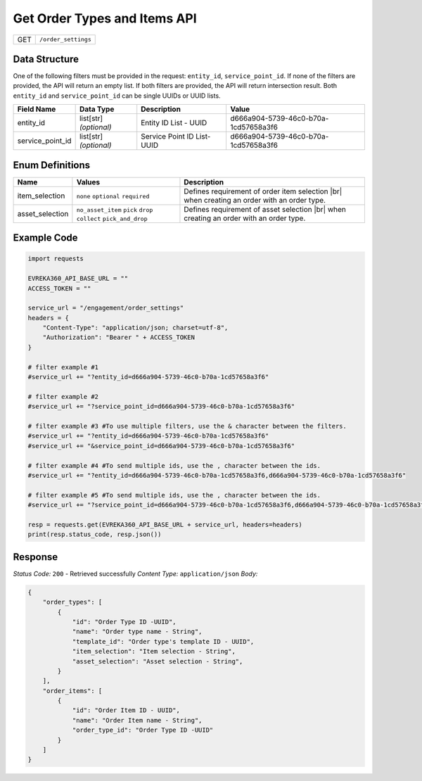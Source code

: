 .. _order_settings:

Get Order Types and Items API
-----------------------------

.. table::

   +-------------------+--------------------------------------------+
   | GET               | ``/order_settings``                        |
   +-------------------+--------------------------------------------+

Data Structure
^^^^^^^^^^^^^^^^^
One of the following filters must be provided in the request: ``entity_id``, ``service_point_id``. 
If none of the filters are provided, the API will return an empty list. If both filters are provided, the API will return intersection result.
Both ``entity_id`` and ``service_point_id`` can be single UUIDs or UUID lists.


.. table::

   +-------------------------+--------------------------------------------------------------+---------------------------------------------------+-------------------------------------------------------+
   | Field Name              | Data Type                                                    | Description                                       | Value                                                 |
   +=========================+==============================================================+===================================================+=======================================================+
   | entity_id               | list[str] *(optional)*                                       | Entity ID List - UUID                             | d666a904-5739-46c0-b70a-1cd57658a3f6                  |
   +-------------------------+--------------------------------------------------------------+---------------------------------------------------+-------------------------------------------------------+
   | service_point_id        | list[str] *(optional)*                                       | Service Point ID List- UUID                       | d666a904-5739-46c0-b70a-1cd57658a3f6                  |
   +-------------------------+--------------------------------------------------------------+---------------------------------------------------+-------------------------------------------------------+

Enum Definitions
^^^^^^^^^^^^^^^^^

.. table::

   +-------------------+-------------------------------------------------------------------+-----------------------------------------------------+
   | Name              | Values                                                            | Description                                         |
   +===================+===================================================================+=====================================================+
   | item_selection    | ``none`` ``optional`` ``required``                                | Defines requirement of order item selection |br|    |
   |                   |                                                                   | when creating an order with an order type.          |
   +-------------------+-------------------------------------------------------------------+-----------------------------------------------------+
   | asset_selection   | ``no_asset_item`` ``pick`` ``drop`` ``collect`` ``pick_and_drop`` | Defines requirement of asset selection |br|         |
   |                   |                                                                   | when creating an order with an order type.          |
   +-------------------+-------------------------------------------------------------------+-----------------------------------------------------+

.. |br| raw:: html

      <br>

Example Code
^^^^^^^^^^^^^^^^^

.. code-block:: python

    import requests

    EVREKA360_API_BASE_URL = ""
    ACCESS_TOKEN = ""

    service_url = "/engagement/order_settings"
    headers = {
        "Content-Type": "application/json; charset=utf-8", 
        "Authorization": "Bearer " + ACCESS_TOKEN
    }
    
    # filter example #1
    #service_url += "?entity_id=d666a904-5739-46c0-b70a-1cd57658a3f6"

    # filter example #2
    #service_url += "?service_point_id=d666a904-5739-46c0-b70a-1cd57658a3f6"

    # filter example #3 #To use multiple filters, use the & character between the filters.
    #service_url += "?entity_id=d666a904-5739-46c0-b70a-1cd57658a3f6"
    #service_url += "&service_point_id=d666a904-5739-46c0-b70a-1cd57658a3f6"

    # filter example #4 #To send multiple ids, use the , character between the ids.
    #service_url += "?entity_id=d666a904-5739-46c0-b70a-1cd57658a3f6,d666a904-5739-46c0-b70a-1cd57658a3f6"

    # filter example #5 #To send multiple ids, use the , character between the ids.
    #service_url += "?service_point_id=d666a904-5739-46c0-b70a-1cd57658a3f6,d666a904-5739-46c0-b70a-1cd57658a3f6"

    resp = requests.get(EVREKA360_API_BASE_URL + service_url, headers=headers)
    print(resp.status_code, resp.json())


Response
^^^^^^^^^^^^^^^^^
*Status Code:* ``200`` - Retrieved successfully
*Content Type:* ``application/json``
*Body:*

.. code-block:: json 

    {
        "order_types": [
            {
                "id": "Order Type ID -UUID",
                "name": "Order type name - String",
                "template_id": "Order type's template ID - UUID",
                "item_selection": "Item selection - String",
                "asset_selection": "Asset selection - String",
            }
        ],
        "order_items": [
            {
                "id": "Order Item ID - UUID",
                "name": "Order Item name - String",
                "order_type_id": "Order Type ID -UUID"
            }
        ]
    }
